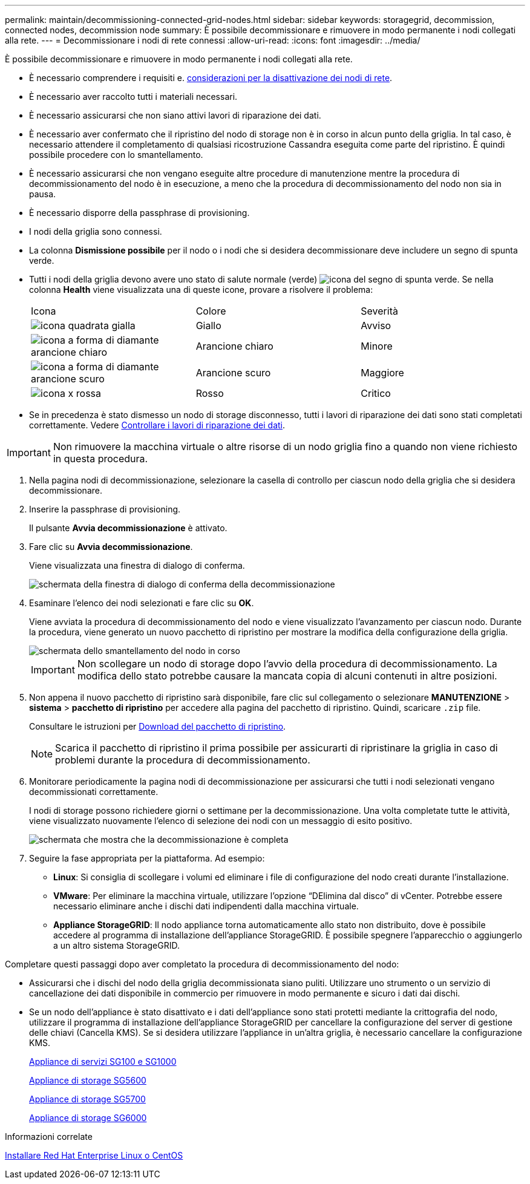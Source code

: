---
permalink: maintain/decommissioning-connected-grid-nodes.html 
sidebar: sidebar 
keywords: storagegrid, decommission, connected nodes, decommission node 
summary: È possibile decommissionare e rimuovere in modo permanente i nodi collegati alla rete. 
---
= Decommissionare i nodi di rete connessi
:allow-uri-read: 
:icons: font
:imagesdir: ../media/


[role="lead"]
È possibile decommissionare e rimuovere in modo permanente i nodi collegati alla rete.

* È necessario comprendere i requisiti e. xref:considerations-for-decommissioning-grid-nodes.adoc[considerazioni per la disattivazione dei nodi di rete].
* È necessario aver raccolto tutti i materiali necessari.
* È necessario assicurarsi che non siano attivi lavori di riparazione dei dati.
* È necessario aver confermato che il ripristino del nodo di storage non è in corso in alcun punto della griglia. In tal caso, è necessario attendere il completamento di qualsiasi ricostruzione Cassandra eseguita come parte del ripristino. È quindi possibile procedere con lo smantellamento.
* È necessario assicurarsi che non vengano eseguite altre procedure di manutenzione mentre la procedura di decommissionamento del nodo è in esecuzione, a meno che la procedura di decommissionamento del nodo non sia in pausa.
* È necessario disporre della passphrase di provisioning.
* I nodi della griglia sono connessi.
* La colonna *Dismissione possibile* per il nodo o i nodi che si desidera decommissionare deve includere un segno di spunta verde.
* Tutti i nodi della griglia devono avere uno stato di salute normale (verde) image:../media/icon_alert_green_checkmark.png["icona del segno di spunta verde"]. Se nella colonna *Health* viene visualizzata una di queste icone, provare a risolvere il problema:
+
|===


| Icona | Colore | Severità 


 a| 
image:../media/icon_alarm_yellow_notice.gif["icona quadrata gialla"]
 a| 
Giallo
 a| 
Avviso



 a| 
image:../media/icon_alert_yellow_minor.png["icona a forma di diamante arancione chiaro"]
 a| 
Arancione chiaro
 a| 
Minore



 a| 
image:../media/icon_alert_orange_major.png["icona a forma di diamante arancione scuro"]
 a| 
Arancione scuro
 a| 
Maggiore



 a| 
image:../media/icon_alert_red_critical.png["icona x rossa"]
 a| 
Rosso
 a| 
Critico

|===
* Se in precedenza è stato dismesso un nodo di storage disconnesso, tutti i lavori di riparazione dei dati sono stati completati correttamente. Vedere xref:checking-data-repair-jobs.adoc[Controllare i lavori di riparazione dei dati].



IMPORTANT: Non rimuovere la macchina virtuale o altre risorse di un nodo griglia fino a quando non viene richiesto in questa procedura.

. Nella pagina nodi di decommissionazione, selezionare la casella di controllo per ciascun nodo della griglia che si desidera decommissionare.
. Inserire la passphrase di provisioning.
+
Il pulsante *Avvia decommissionazione* è attivato.

. Fare clic su *Avvia decommissionazione*.
+
Viene visualizzata una finestra di dialogo di conferma.

+
image::../media/decommission_confirmation.gif[schermata della finestra di dialogo di conferma della decommissionazione]

. Esaminare l'elenco dei nodi selezionati e fare clic su *OK*.
+
Viene avviata la procedura di decommissionamento del nodo e viene visualizzato l'avanzamento per ciascun nodo. Durante la procedura, viene generato un nuovo pacchetto di ripristino per mostrare la modifica della configurazione della griglia.

+
image::../media/decommission_nodes_procedure_in_progress.png[schermata dello smantellamento del nodo in corso]

+

IMPORTANT: Non scollegare un nodo di storage dopo l'avvio della procedura di decommissionamento. La modifica dello stato potrebbe causare la mancata copia di alcuni contenuti in altre posizioni.

. Non appena il nuovo pacchetto di ripristino sarà disponibile, fare clic sul collegamento o selezionare *MANUTENZIONE* > *sistema* > *pacchetto di ripristino* per accedere alla pagina del pacchetto di ripristino. Quindi, scaricare `.zip` file.
+
Consultare le istruzioni per xref:downloading-recovery-package.adoc[Download del pacchetto di ripristino].

+

NOTE: Scarica il pacchetto di ripristino il prima possibile per assicurarti di ripristinare la griglia in caso di problemi durante la procedura di decommissionamento.

. Monitorare periodicamente la pagina nodi di decommissionazione per assicurarsi che tutti i nodi selezionati vengano decommissionati correttamente.
+
I nodi di storage possono richiedere giorni o settimane per la decommissionazione. Una volta completate tutte le attività, viene visualizzato nuovamente l'elenco di selezione dei nodi con un messaggio di esito positivo.

+
image::../media/decommission_nodes_procedure_complete.png[schermata che mostra che la decommissionazione è completa]

. Seguire la fase appropriata per la piattaforma. Ad esempio:
+
** *Linux*: Si consiglia di scollegare i volumi ed eliminare i file di configurazione del nodo creati durante l'installazione.
** *VMware*: Per eliminare la macchina virtuale, utilizzare l'opzione "`DElimina dal disco`" di vCenter. Potrebbe essere necessario eliminare anche i dischi dati indipendenti dalla macchina virtuale.
** *Appliance StorageGRID*: Il nodo appliance torna automaticamente allo stato non distribuito, dove è possibile accedere al programma di installazione dell'appliance StorageGRID. È possibile spegnere l'apparecchio o aggiungerlo a un altro sistema StorageGRID.




Completare questi passaggi dopo aver completato la procedura di decommissionamento del nodo:

* Assicurarsi che i dischi del nodo della griglia decommissionata siano puliti. Utilizzare uno strumento o un servizio di cancellazione dei dati disponibile in commercio per rimuovere in modo permanente e sicuro i dati dai dischi.
* Se un nodo dell'appliance è stato disattivato e i dati dell'appliance sono stati protetti mediante la crittografia del nodo, utilizzare il programma di installazione dell'appliance StorageGRID per cancellare la configurazione del server di gestione delle chiavi (Cancella KMS). Se si desidera utilizzare l'appliance in un'altra griglia, è necessario cancellare la configurazione KMS.
+
xref:../sg100-1000/index.adoc[Appliance di servizi SG100 e SG1000]

+
xref:../sg5600/index.adoc[Appliance di storage SG5600]

+
xref:../sg5700/index.adoc[Appliance di storage SG5700]

+
xref:../sg6000/index.adoc[Appliance di storage SG6000]



.Informazioni correlate
xref:../rhel/index.adoc[Installare Red Hat Enterprise Linux o CentOS]
